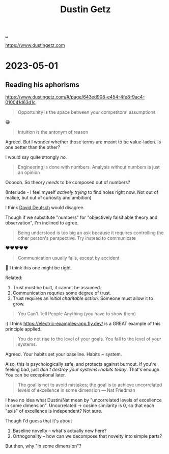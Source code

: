 :PROPERTIES:
:ID: 16a35298-ed54-45a9-ab95-19f5944823e5
:END:
#+TITLE: Dustin Getz

[[file:..][..]]

https://www.dustingetz.com

* 2023-05-01
** Reading his aphorisms
https://www.dustingetz.com/#/page/643ed908-e454-4fe8-9ac4-010041d63d1c

#+begin_quote
Opportunity is the space between your competitors' assumptions
#+end_quote

😁

#+begin_quote
Intuition is the antonym of reason
#+end_quote

Agreed.
But I wonder whether those terms are meant to be value-laden.
Is one better than the other?

I would say quite strongly /no/.

#+begin_quote
Engineering is done with numbers. Analysis without numbers is just an opinion
#+end_quote

Oooooh.
So theory /needs/ to be composed out of numbers?

(Interlude - I feel myself /actively trying/ to find holes right now.
Not out of malice, but out of curiosity and ambition)

I think [[id:369abfa2-8b8c-4540-958f-d0fce79f132b][David Deutsch]] would disagree.

Though if we substitute "numbers" for "objectively falsifiable theory and observation", I'm inclined to agree.

#+begin_quote
Being understood is too big an ask because it requires controlling the other person's perspective. Try instead to communicate
#+end_quote

❤️❤️❤️❤️❤️

#+begin_quote
Communication usually fails, except by accident
#+end_quote

🤔
I think this one might be right.

Related:

1. Trust must be built, it cannot be assumed.
2. Communication requries some degree of trust.
3. Trust requires an /initial charitable action/.
   Someone must allow it to grow.

#+begin_quote
You Can't Tell People Anything (you have to show them)
#+end_quote

:)
I think https://electric-examples-app.fly.dev/ is a GREAT example of this principle applied.

#+begin_quote
You do not rise to the level of your goals. You fall to the level of your systems.
#+end_quote

Agreed.
Your habits set your baseline.
Habits ~ system.

Also, this is psychologically safe, and protects against burnout.
If you're feeling bad, just /don't destroy your systems+habits today/.
That's enough.
You can be exceptional later.

#+begin_quote
The goal is not to avoid mistakes; the goal is to achieve uncorrelated levels of excellence in some dimension — Nat Friedman
#+end_quote

I have no idea what Dustin/Nat mean by "uncorrelated levels of excellence in some dimension".
Uncorrelated -> cosine similarity is 0, so that each "axis" of excellence is independent?
Not sure.

Though I'd guess that it's about

1. Baseline novelty -- what's actually new here?
2. Orthogonality -- how can we decompose that novelty into simple parts?

But then, why "in some dimension"?
